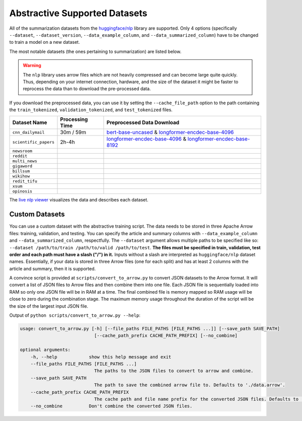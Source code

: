 .. _abstractive_supported_datasets:

Abstractive Supported Datasets
==============================

All of the summarization datasets from the `huggingface/nlp <https://github.com/huggingface/nlp>`_ library are supported. Only 4 options (specifically ``--dataset``, ``--dataset_version``, ``--data_example_column``, and ``--data_summarized_column``) have to be changed to train a model on a new dataset.

The most notable datasets (the ones pertaining to summarization) are listed below.

.. warning:: The ``nlp`` library uses arrow files which are not heavily compressed and can become large quite quickly. Thus, depending on your internet connection, hardware, and the size of the dataset it might be faster to reprocess the data than to download the pre-processed data.

If you download the preprocessed data, you can use it by setting the ``--cache_file_path`` option to the path containing the ``train_tokenized``, ``validation_tokenized``, and ``test_tokenized`` files.

+-----------------------+-----------------+-----------------------------------------------------------------------------------------------------------------------------------------------------------------------------------------------------------------+
| Dataset Name          | Processing Time | Preprocessed Data Download                                                                                                                                                                                      |
+=======================+=================+=================================================================================================================================================================================================================+
| ``cnn_dailymail``     | 30m / 59m       | `bert-base-uncased <https://drive.google.com/drive/folders/1p60vgknwjvHDGi_efPMiWSUTw2uDx3rD>`__ & `longformer-encdec-base-4096 <https://drive.google.com/drive/folders/1MPXnzi9T51O22kajXBlx3Aeu3JHvhCUz>`__   |
+-----------------------+-----------------+-----------------------------------------------------------------------------------------------------------------------------------------------------------------------------------------------------------------+
| ``scientific_papers`` | 2h-4h           | `longformer-encdec-base-4096 <https://drive.google.com/drive/folders/1_mYENjKawSJTkW_uwDub2g1edIsQVS_i>`__ & `longformer-encdec-base-8192 <https://drive.google.com/uc?id=1eROWH-4cbLVIFOAsLcvvhNEfHqD27uvJ>`__ |
+-----------------------+-----------------+-----------------------------------------------------------------------------------------------------------------------------------------------------------------------------------------------------------------+
| ``newsroom``          |                 |                                                                                                                                                                                                                 |
+-----------------------+-----------------+-----------------------------------------------------------------------------------------------------------------------------------------------------------------------------------------------------------------+
| ``reddit``            |                 |                                                                                                                                                                                                                 |
+-----------------------+-----------------+-----------------------------------------------------------------------------------------------------------------------------------------------------------------------------------------------------------------+
| ``multi_news``        |                 |                                                                                                                                                                                                                 |
+-----------------------+-----------------+-----------------------------------------------------------------------------------------------------------------------------------------------------------------------------------------------------------------+
| ``gigaword``          |                 |                                                                                                                                                                                                                 |
+-----------------------+-----------------+-----------------------------------------------------------------------------------------------------------------------------------------------------------------------------------------------------------------+
| ``billsum``           |                 |                                                                                                                                                                                                                 |
+-----------------------+-----------------+-----------------------------------------------------------------------------------------------------------------------------------------------------------------------------------------------------------------+
| ``wikihow``           |                 |                                                                                                                                                                                                                 |
+-----------------------+-----------------+-----------------------------------------------------------------------------------------------------------------------------------------------------------------------------------------------------------------+
| ``redit_tifu``        |                 |                                                                                                                                                                                                                 |
+-----------------------+-----------------+-----------------------------------------------------------------------------------------------------------------------------------------------------------------------------------------------------------------+
| ``xsum``              |                 |                                                                                                                                                                                                                 |
+-----------------------+-----------------+-----------------------------------------------------------------------------------------------------------------------------------------------------------------------------------------------------------------+
| ``opinosis``          |                 |                                                                                                                                                                                                                 |
+-----------------------+-----------------+-----------------------------------------------------------------------------------------------------------------------------------------------------------------------------------------------------------------+

The `live nlp viewer <https://huggingface.co/nlp/viewer>`_ visualizes the data and describes each dataset.

Custom Datasets
---------------

You can use a custom dataset with the abstractive training script. The data needs to be stored in three Apache Arrow files: training, validation, and testing. You can specify the article and summary columns with ``--data_example_column`` and ``--data_summarized_column``, respectfully. The ``--dataset`` argument allows multiple paths to be specified like so: ``--dataset /path/to/train /path/to/valid /path/to/test``. **The files must be specified in train, validation, test order and each path must have a slash ("/") in it.** Inputs without a slash are interpreted as ``huggingface/nlp`` dataset names. Essentially, if your data is stored in three Arrow files (one for each split) and has at least 2 columns with the article and summary, then it is supported.

A convince script is provided at ``scripts/convert_to_arrow.py`` to convert JSON datasets to the Arrow format. It will convert a list of JSON files to Arrow files and then combine them into one file. Each JSON file is sequentially loaded into RAM so only one JSON file will be in RAM at a time. The final combined file is memory mapped so RAM usage will be close to zero during the combination stage. The maximum memory usage throughout the duration of the script will be the size of the largest input JSON file.

Output of ``python scripts/convert_to_arrow.py --help``:

.. code-block::

    usage: convert_to_arrow.py [-h] [--file_paths FILE_PATHS [FILE_PATHS ...]] [--save_path SAVE_PATH]
                                [--cache_path_prefix CACHE_PATH_PREFIX] [--no_combine]

    optional arguments:
        -h, --help            show this help message and exit
        --file_paths FILE_PATHS [FILE_PATHS ...]
                                The paths to the JSON files to convert to arrow and combine.
        --save_path SAVE_PATH
                                The path to save the combined arrow file to. Defaults to './data.arrow'.
        --cache_path_prefix CACHE_PATH_PREFIX
                                The cache path and file name prefix for the converted JSON files. Defaults to './data_chunk'.
        --no_combine          Don't combine the converted JSON files.
